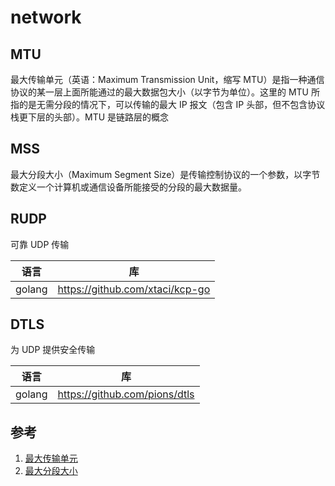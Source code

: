 * network
** MTU
最大传输单元（英语：Maximum Transmission Unit，缩写 MTU）是指一种通信协议的某一层上面所能通过的最大数据包大小（以字节为单位）。这里的 MTU 所指的是无需分段的情况下，可以传输的最大 IP 报文（包含 IP 头部，但不包含协议栈更下层的头部）。MTU 是链路层的概念
** MSS
最大分段大小（Maximum Segment Size）是传输控制协议的一个参数，以字节数定义一个计算机或通信设备所能接受的分段的最大数据量。
** RUDP
可靠 UDP 传输
| 语言   | 库                              |
|--------+---------------------------------|
| golang | https://github.com/xtaci/kcp-go |
** DTLS
为 UDP 提供安全传输
| 语言   | 库                            |
|--------+-------------------------------|
| golang | https://github.com/pions/dtls |


** 参考
1. [[https://zh.wikipedia.org/wiki/%E6%9C%80%E5%A4%A7%E4%BC%A0%E8%BE%93%E5%8D%95%E5%85%83][最大传输单元]]
2. [[https://zh.wikipedia.org/wiki/%E6%9C%80%E5%A4%A7%E5%88%86%E6%AE%B5%E5%A4%A7%E5%B0%8F][最大分段大小]]
